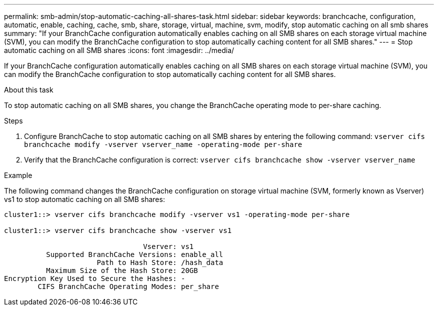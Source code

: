 ---
permalink: smb-admin/stop-automatic-caching-all-shares-task.html
sidebar: sidebar
keywords: branchcache, configuration, automatic, enable, caching, cache, smb, share, storage, virtual, machine, svm, modify, stop automatic caching on all smb shares
summary: "If your BranchCache configuration automatically enables caching on all SMB shares on each storage virtual machine (SVM), you can modify the BranchCache configuration to stop automatically caching content for all SMB shares."
---
= Stop automatic caching on all SMB shares
:icons: font
:imagesdir: ../media/

[.lead]
If your BranchCache configuration automatically enables caching on all SMB shares on each storage virtual machine (SVM), you can modify the BranchCache configuration to stop automatically caching content for all SMB shares.

.About this task

To stop automatic caching on all SMB shares, you change the BranchCache operating mode to per-share caching.

.Steps

. Configure BranchCache to stop automatic caching on all SMB shares by entering the following command: `vserver cifs branchcache modify -vserver vserver_name -operating-mode per-share`
. Verify that the BranchCache configuration is correct: `vserver cifs branchcache show -vserver vserver_name`

.Example

The following command changes the BranchCache configuration on storage virtual machine (SVM, formerly known as Vserver) vs1 to stop automatic caching on all SMB shares:

----
cluster1::> vserver cifs branchcache modify -vserver vs1 -operating-mode per-share

cluster1::> vserver cifs branchcache show -vserver vs1

                                 Vserver: vs1
          Supported BranchCache Versions: enable_all
                      Path to Hash Store: /hash_data
          Maximum Size of the Hash Store: 20GB
Encryption Key Used to Secure the Hashes: -
        CIFS BranchCache Operating Modes: per_share
----
